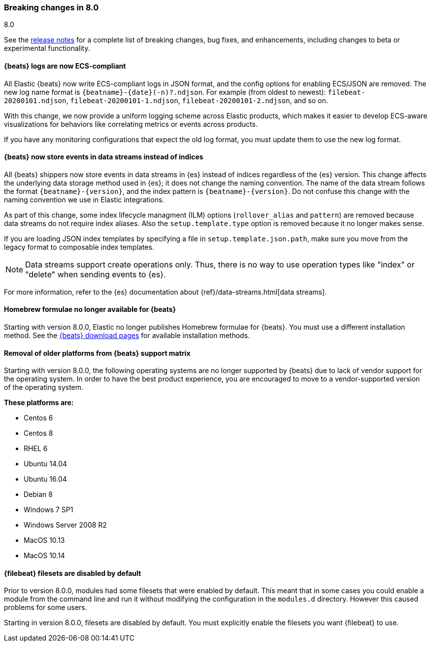 [[breaking-changes-8.0]]

=== Breaking changes in 8.0
++++
<titleabbrev>8.0</titleabbrev>
++++

See the <<release-notes,release notes>> for a complete list of breaking changes,
bug fixes, and enhancements, including changes to beta or experimental
functionality.

[discrete]
==== {beats} logs are now ECS-compliant

All Elastic {beats} now write ECS-compliant logs in JSON format, and the config
options for enabling ECS/JSON are removed. The new log name format is
`{beatname}-{date}(-n)?.ndjson`. For example (from oldest to newest):
`filebeat-20200101.ndjson`, `filebeat-20200101-1.ndjson`,
`filebeat-20200101-2.ndjson`, and so on.

With this change, we now provide a uniform logging scheme across Elastic
products, which makes it easier to develop ECS-aware visualizations for
behaviors like correlating metrics or events across products.

If you have any monitoring configurations that expect the old log format, you
must update them to use the new log format.

[discrete]
==== {beats} now store events in data streams instead of indices

All {beats} shippers now store events in data streams in {es} instead of indices
regardless of the {es} version. This change affects the underlying data storage
method used in {es}; it does not change the naming convention. The name of the
data stream follows the format `{beatname}-{version}`, and the index pattern is
`{beatname}-{version}`. Do not confuse this change with the naming convention we
use in Elastic integrations.

As part of this change, some index lifecycle managment (ILM) options
(`rollover_alias` and `pattern`) are removed because data streams do not
require index aliases. Also the `setup.template.type` option is removed because
it no longer makes sense.

If you are loading JSON index templates by specifying a file in
`setup.template.json.path`, make sure you move from the legacy format to
composable index templates.

NOTE: Data streams support create operations only. Thus, there is no
way to use operation types like "index" or "delete" when sending events to {es}.

For more information, refer to the {es} documentation about
{ref}/data-streams.html[data streams].

[discrete]
==== Homebrew formulae no longer available for {beats}

Starting with version 8.0.0, Elastic no longer publishes Homebrew formulae for
{beats}. You must use a different installation method. See
the https://www.elastic.co/downloads/beats/[{beats} download pages]
for available installation methods.


[discrete]
==== Removal of older platforms from {beats} support matrix
Starting with version 8.0.0, the following operating systems are no longer supported
by {beats} due to lack of vendor support for the operating system. In order to have
the best product experience, you are encouraged to move to a vendor-supported 
version of the operating system.

.*These platforms are:*
* Centos 6
* Centos 8
* RHEL 6
* Ubuntu 14.04
* Ubuntu 16.04
* Debian 8
* Windows 7 SP1
* Windows Server 2008 R2
* MacOS 10.13
* MacOS 10.14

[discrete]
==== {filebeat} filesets are disabled by default
Prior to version 8.0.0, modules had some filesets that were enabled by default.
This meant that in some cases you could enable a module from the command line
and run it without modifying the configuration in the `modules.d` directory.
However this caused problems for some users.

Starting in version 8.0.0, filesets are disabled by default. You must explicitly
enable the filesets you want {filebeat} to use.
